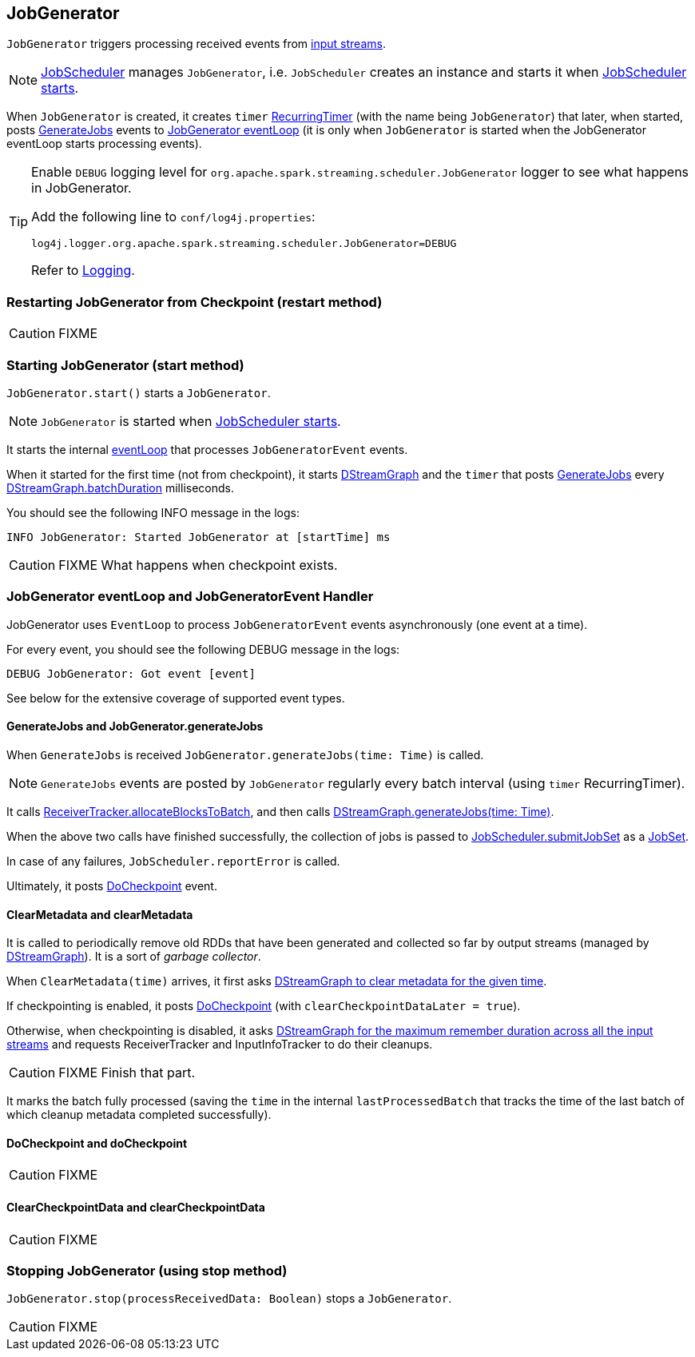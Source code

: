 == JobGenerator

`JobGenerator` triggers processing received events from link:spark-streaming-inputdstreams.adoc[input streams].

NOTE: link:spark-streaming-jobscheduler.adoc[JobScheduler] manages `JobGenerator`, i.e. `JobScheduler` creates an instance and starts it when link:spark-streaming-jobscheduler.adoc#starting[JobScheduler starts].

When `JobGenerator` is created, it creates `timer` link:spark-streaming-jobscheduler.adoc#RecurringTimer[RecurringTimer] (with the name being `JobGenerator`) that later, when started, posts link:spark-streaming.adoc#GenerateJobs[GenerateJobs] events to <<eventLoop, JobGenerator eventLoop>> (it is only when `JobGenerator` is started when the JobGenerator eventLoop starts processing events).

[TIP]
====
Enable `DEBUG` logging level for `org.apache.spark.streaming.scheduler.JobGenerator` logger to see what happens in JobGenerator.

Add the following line to `conf/log4j.properties`:

```
log4j.logger.org.apache.spark.streaming.scheduler.JobGenerator=DEBUG
```

Refer to link:spark-logging.adoc[Logging].
====

=== [[restarting]] Restarting JobGenerator from Checkpoint (restart method)

CAUTION: FIXME

=== [[starting]] Starting JobGenerator (start method)

`JobGenerator.start()` starts a `JobGenerator`.

NOTE: `JobGenerator` is started when link:spark-streaming-jobscheduler.adoc#starting[JobScheduler starts].

It starts the internal <<eventLoop, eventLoop>> that processes `JobGeneratorEvent` events.

When it started for the first time (not from checkpoint), it starts link:spark-streaming-dstreamgraph.adoc[DStreamGraph] and the `timer` that posts <<GenerateJobs, GenerateJobs>> every link:spark-streaming-dstreamgraph.adoc[DStreamGraph.batchDuration] milliseconds.

You should see the following INFO message in the logs:

```
INFO JobGenerator: Started JobGenerator at [startTime] ms
```

CAUTION: FIXME What happens when checkpoint exists.

=== [[eventLoop]] JobGenerator eventLoop and JobGeneratorEvent Handler

JobGenerator uses `EventLoop` to process `JobGeneratorEvent` events asynchronously (one event at a time).

For every event, you should see the following DEBUG message in the logs:

```
DEBUG JobGenerator: Got event [event]
```

See below for the extensive coverage of supported event types.

==== [[GenerateJobs]] GenerateJobs and JobGenerator.generateJobs

When `GenerateJobs` is received `JobGenerator.generateJobs(time: Time)` is called.

NOTE: `GenerateJobs` events are posted by `JobGenerator` regularly every batch interval (using `timer` RecurringTimer).

It calls link:spark-streaming-receivertracker.adoc[ReceiverTracker.allocateBlocksToBatch], and then calls link:spark-streaming-dstreamgraph.adoc#DStreamGraph-generateJobs[DStreamGraph.generateJobs(time: Time)].

When the above two calls have finished successfully, the collection of jobs is passed to link:spark-streaming-jobscheduler.adoc#submitJobSet[JobScheduler.submitJobSet] as a link:spark-streaming-jobscheduler.adoc[JobSet].

In case of any failures, `JobScheduler.reportError` is called.

Ultimately, it posts <<DoCheckpoint, DoCheckpoint>> event.

==== [[ClearMetadata]] ClearMetadata and clearMetadata

It is called to periodically remove old RDDs that have been generated and collected so far by output streams (managed by link:spark-streaming-dstreamgraph.adoc[DStreamGraph]). It is a sort of _garbage collector_.

When `ClearMetadata(time)` arrives, it first asks link:spark-streaming-dstreamgraph.adoc#clearMetadata[DStreamGraph to clear metadata for the given time].

If checkpointing is enabled, it posts <<DoCheckpoint, DoCheckpoint>> (with `clearCheckpointDataLater = true`).

Otherwise, when checkpointing is disabled, it asks link:spark-streaming-dstreamgraph.adoc[DStreamGraph for the maximum remember duration across all the input streams] and requests ReceiverTracker and InputInfoTracker to do their cleanups.

CAUTION: FIXME Finish that part.

It marks the batch fully processed (saving the `time` in the internal `lastProcessedBatch` that tracks the time of the last batch of which cleanup metadata completed successfully).

==== [[DoCheckpoint]] DoCheckpoint and doCheckpoint

CAUTION: FIXME

==== [[ClearCheckpointData]] ClearCheckpointData and clearCheckpointData

CAUTION: FIXME

=== [[stopping]] Stopping JobGenerator (using stop method)

`JobGenerator.stop(processReceivedData: Boolean)` stops a `JobGenerator`.

CAUTION: FIXME
